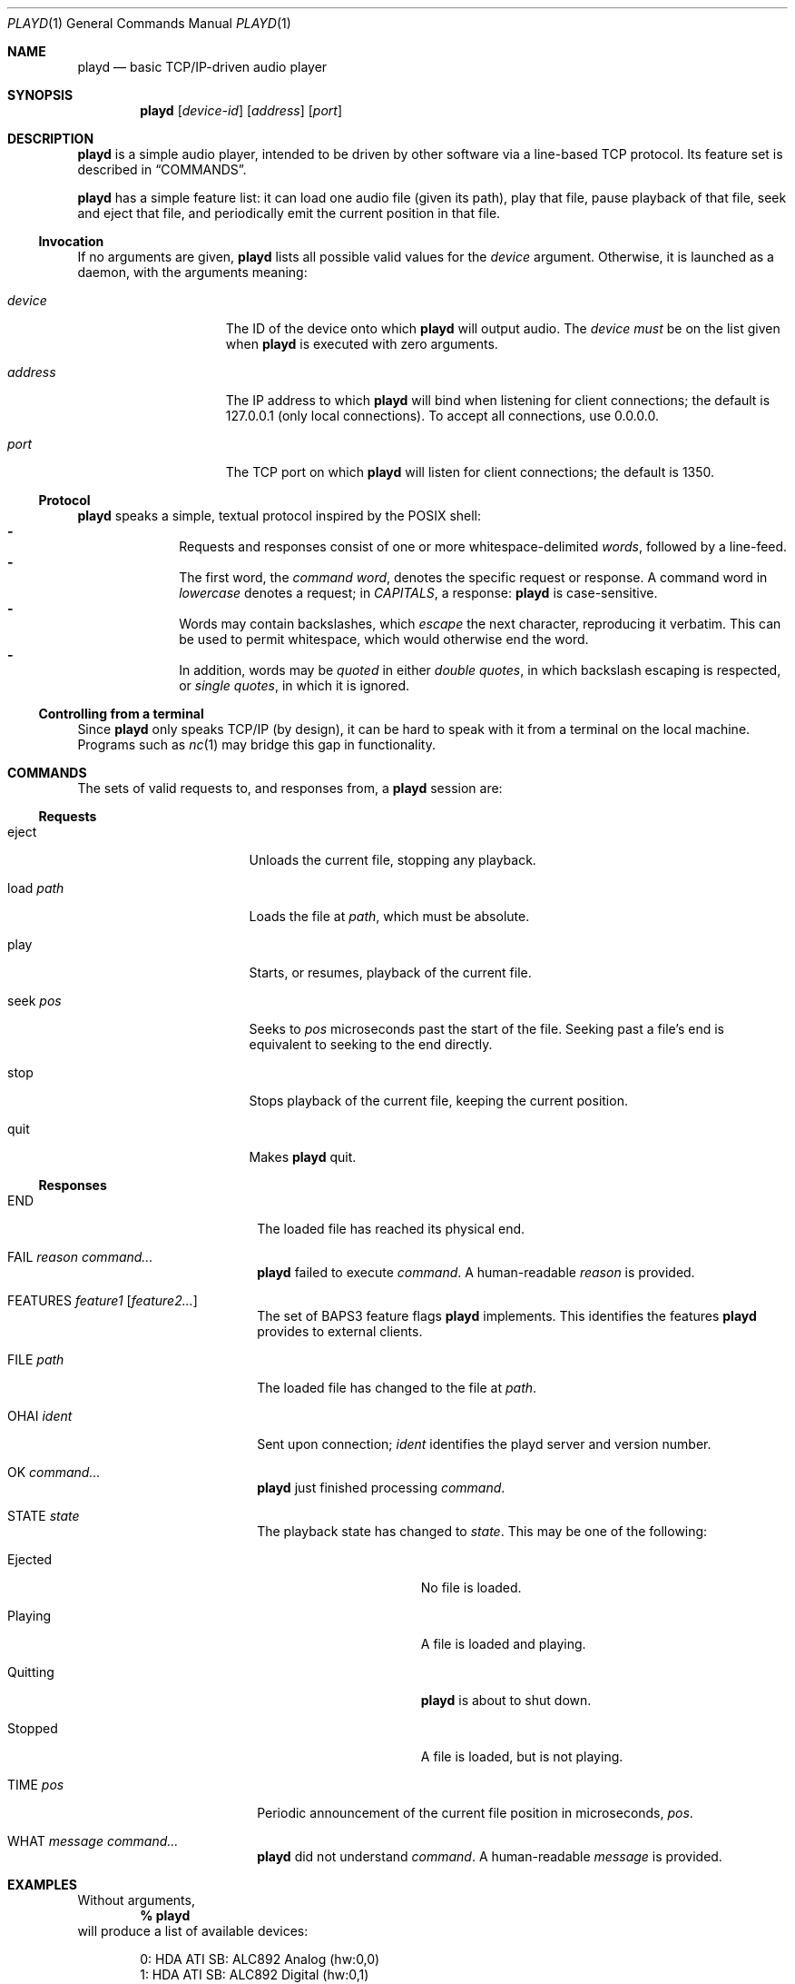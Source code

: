 .\"--
.\" This file is part of playd.
.\" playd is licensed under the MIT licence: see LICENSE.txt.
.\"--
.\"
.\" playd man page.
.\" This man page uses the 'mdoc' macro set; see `man mdoc` for details.
.\"
.Dd December 5, 2014
.Dt PLAYD 1
.Os
.\"
.\"======
.Sh NAME
.\"======
.Nm playd
.Nd basic TCP/IP-driven audio player
.\"
.\"==========
.Sh SYNOPSIS
.\"==========
.Nm
.Op Ar device-id
.Op Ar address
.Op Ar port
.\"
.\"=============
.Sh DESCRIPTION
.\"=============
.Nm
is a simple audio player,
intended to be driven by other software via a line-based TCP protocol.
Its feature set is described in
.Sx COMMANDS .
.Pp
.Nm
has a simple feature list: it can
load one audio file (given its path),
play that file,
pause playback of that file,
seek and eject that file,
and periodically emit the current position in that file.
.\"------------
.Ss Invocation
.\"------------
If no arguments are given,
.Nm
lists all possible valid values for the
.Ar device
argument.
Otherwise, it is launched as a daemon, with the arguments meaning:
.Bl -tag -width "address" -offset indent
.\"-
.It Ar device
The ID of the device onto which
.Nm
will output audio.  The
.Ar device
.Em must
be on the list given when
.Nm
is executed with zero arguments.
.\"-
.It Ar address
The IP address to which
.Nm
will bind when listening for client connections;
the default is 127.0.0.1 (only local connections).
To accept all connections, use 0.0.0.0.
.\"-
.It Ar port
The TCP port on which
.Nm
will listen for client connections; the default is 1350.
.El
.\"----------
.Ss Protocol
.\"----------
.Nm
speaks a simple, textual protocol inspired by the POSIX shell:
.Bl -dash -offset indent -compact
.It
Requests and responses consist of one or more whitespace-delimited
.Em words ,
followed by a line-feed.
.It
The first word, the
.Em command word ,
denotes the specific request or response.
A command word in
.Em lowercase
denotes a request; in
.Em CAPITALS ,
a response:
.Nm
is case-sensitive.
.It
Words may contain backslashes, which
.Em escape
the next character, reproducing it verbatim.
This can be used to permit whitespace, which would otherwise end the word.
.It
In addition, words may be
.Em quoted
in either
.Em double quotes ,
in which backslash escaping is respected, or
.Em single quotes ,
in which it is ignored.
.El
.\"-----------------------------
.Ss Controlling from a terminal
.\"-----------------------------
Since
.Nm
only speaks TCP/IP (by design),
it can be hard to speak with it from a terminal on the local machine.
Programs such as
.Xr nc 1
may bridge this gap in functionality.
.\"
.\"==========
.Sh COMMANDS
.\"==========
The sets of valid requests to, and responses from, a
.Nm
session are:
.\"
.\"----------
.Ss Requests
.\"----------
.Bl -tag -width "load path" -offset indent
.It eject
Unloads the current file, stopping any playback.
.It load Ar path
Loads the file at
.Ar path ,
which must be absolute.
.It play
Starts, or resumes, playback of the current file.
.It seek Ar pos
Seeks to
.Ar pos
microseconds past the start of the file.
Seeking past a file's end is equivalent to seeking to the end directly.
.It stop
Stops playback of the current file, keeping the current position.
.It quit
Makes
.Nm
quit.
.El
.\"
.\"-----------
.Ss Responses
.\"-----------
.Bl -tag -width "FILE path " -offset indent
.\"
.It END
The loaded file has reached its physical end.
.\"
.It FAIL Ar reason Ar command...
.Nm
failed to execute
.Ar command .
A human-readable
.Ar reason
is provided.
.\"
.It FEATURES Ar feature1 Op Ar feature2...
The set of BAPS3 feature flags
.Nm
implements.  This identifies the features
.Nm
provides to external clients.
.\"
.It FILE Ar path
The loaded file has changed to the file at
.Ar path .
.\"
.It OHAI Ar ident
Sent upon connection;
.Ar ident
identifies the playd server and version number.
.\"
.It OK Ar command...
.Nm
just finished processing
.Ar command .
.\"
.It STATE Ar state
The playback state has changed to
.Ar state .
This may be one of the following:
.Bl -tag -width "Quitting" -offset indent
.It Ejected
No file is loaded.
.It Playing
A file is loaded and playing.
.It Quitting
.Nm
is about to shut down.
.It Stopped
A file is loaded, but is not playing.
.El
.\"
.It TIME Ar pos
Periodic announcement of the current file position in microseconds,
.Ar pos .
.\"
.It WHAT Ar message Ar command...
.Nm
did not understand
.Ar command .
A human-readable
.Ar message
is provided.
.El
.\"
.\"==========
.Sh EXAMPLES
.\"==========
Without arguments,
.Dl % playd
will produce a list of available devices:
.Bd -literal -offset indent
0: HDA ATI SB: ALC892 Analog (hw:0,0)
1: HDA ATI SB: ALC892 Digital (hw:0,1)
2: HDA ATI SB: ALC892 Alt Analog (hw:0,2)
3: HDA NVidia: ID 42 Digital (hw:1,3)
4: Plantronics GameCom 780: USB Audio (hw:2,0)
5: sysdefault
6: front
7: surround40
8: default
9: dmix
.Ed
.Pp
Say we want to output on the GameCon.
The command
.Dl % playd 4
will start
.Nm
on its default address (localhost) and port, outputting on device ID 4.
.Pp
To change the address and port, we specify them as arguments:
.Dl % playd 4 127.0.0.1 1350
.Pp
To connect to
.Nm
from the terminal, we can use
.Xr nc 1 :
.Dl % nc 127.0.0.1 1350
.Pp
A session with
.Nm
may look like the following:
.Bd -literal -offset indent
-> OHAI 'playd v0.1.1'
-> FEATURES End FileLoad PlayStop Seek TimeReport
-> TIME 0
-> STATE Ejected
<- load '/usr/home/foo/awesome-mix.mp3'
-> OK load '/usr/home/foo/awesome-mix.mp3'
-> FILE '/usr/home/foo/awesome-mix.mp3'
-> STATE Stopped
<- play
-> OK play
-> STATE Playing
(file plays to end)
-> END
-> STATE Stopped
-> TIME 0
-> eject
<- OK eject
-> STATE Ejected
(disconnect)
.Ed
.\"
.\"=========
.Sh AUTHORS
.\"=========
In alphabetical surname order, the main contributors to
.Nm
at time of writing are:
.Bl -item -offset indent
.It
.An Charles Pigott Aq charles.pigott@ury.org.uk
.It
.An Sam Willcocks Aq sam.w@ury.org.uk
.It
.An Matt Windsor Aq matt.windsor@ury.org.uk
.El
.\"
.\"======
.Sh BUGS
.\"======
Behaviour when escaping multi-byte UTF-8 characters with
.Dq \e
is undefined; this is intentional, for reasons of code simplicity.
